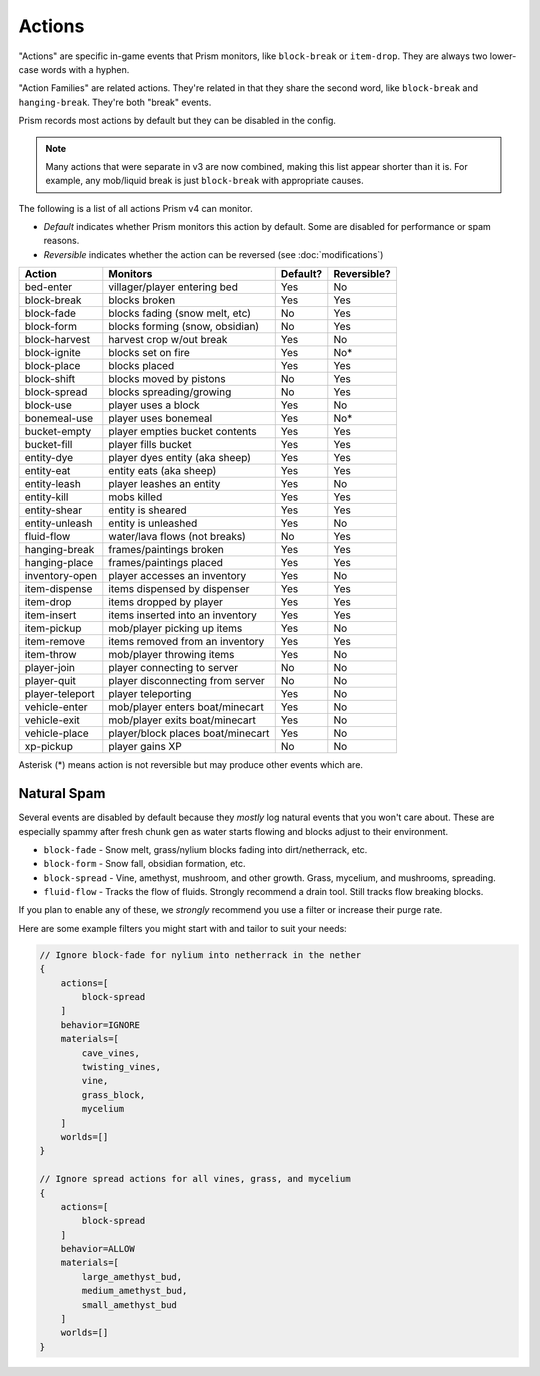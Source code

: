 Actions
=======

"Actions" are specific in-game events that Prism monitors, like ``block-break`` or ``item-drop``. They are always two lower-case words with a hyphen.

"Action Families" are related actions. They're related in that they share the second word, like ``block-break`` and ``hanging-break``. They're both "break" events.

Prism records most actions by default but they can be disabled in the config.

.. note::

    Many actions that were separate in v3 are now combined, making this list appear shorter than it is. For example, any mob/liquid break is just ``block-break`` with appropriate causes.

The following is a list of all actions Prism v4 can monitor.

- `Default` indicates whether Prism monitors this action by default. Some are disabled for performance or spam reasons.
- `Reversible` indicates whether the action can be reversed (see :doc:`modifications`)

+-----------------+----------------------------------+----------+-------------+
| Action          | Monitors                         | Default? | Reversible? |
+=================+==================================+==========+=============+
| bed-enter       | villager/player entering bed     | Yes      | No          |
+-----------------+----------------------------------+----------+-------------+
| block-break     | blocks broken                    | Yes      | Yes         |
+-----------------+----------------------------------+----------+-------------+
| block-fade      | blocks fading (snow melt, etc)   | No       | Yes         |
+-----------------+----------------------------------+----------+-------------+
| block-form      | blocks forming (snow, obsidian)  | No       | Yes         |
+-----------------+----------------------------------+----------+-------------+
| block-harvest   | harvest crop w/out break         | Yes      | No          |
+-----------------+----------------------------------+----------+-------------+
| block-ignite    | blocks set on fire               | Yes      | No*         |
+-----------------+----------------------------------+----------+-------------+
| block-place     | blocks placed                    | Yes      | Yes         |
+-----------------+----------------------------------+----------+-------------+
| block-shift     | blocks moved by pistons          | No       | Yes         |
+-----------------+----------------------------------+----------+-------------+
| block-spread    | blocks spreading/growing         | No       | Yes         |
+-----------------+----------------------------------+----------+-------------+
| block-use       | player uses a block              | Yes      | No          |
+-----------------+----------------------------------+----------+-------------+
| bonemeal-use    | player uses bonemeal             | Yes      | No*         |
+-----------------+----------------------------------+----------+-------------+
| bucket-empty    | player empties bucket contents   | Yes      | Yes         |
+-----------------+----------------------------------+----------+-------------+
| bucket-fill     | player fills bucket              | Yes      | Yes         |
+-----------------+----------------------------------+----------+-------------+
| entity-dye      | player dyes entity (aka sheep)   | Yes      | Yes         |
+-----------------+----------------------------------+----------+-------------+
| entity-eat      | entity eats (aka sheep)          | Yes      | Yes         |
+-----------------+----------------------------------+----------+-------------+
| entity-leash    | player leashes an entity         | Yes      | No          |
+-----------------+----------------------------------+----------+-------------+
| entity-kill     | mobs killed                      | Yes      | Yes         |
+-----------------+----------------------------------+----------+-------------+
| entity-shear    | entity is sheared                | Yes      | Yes         |
+-----------------+----------------------------------+----------+-------------+
| entity-unleash  | entity is unleashed              | Yes      | No          |
+-----------------+----------------------------------+----------+-------------+
| fluid-flow      | water/lava flows (not breaks)    | No       | Yes         |
+-----------------+----------------------------------+----------+-------------+
| hanging-break   | frames/paintings broken          | Yes      | Yes         |
+-----------------+----------------------------------+----------+-------------+
| hanging-place   | frames/paintings placed          | Yes      | Yes         |
+-----------------+----------------------------------+----------+-------------+
| inventory-open  | player accesses an inventory     | Yes      | No          |
+-----------------+----------------------------------+----------+-------------+
| item-dispense   | items dispensed by dispenser     | Yes      | Yes         |
+-----------------+----------------------------------+----------+-------------+
| item-drop       | items dropped by player          | Yes      | Yes         |
+-----------------+----------------------------------+----------+-------------+
| item-insert     | items inserted into an inventory | Yes      | Yes         |
+-----------------+----------------------------------+----------+-------------+
| item-pickup     | mob/player picking up items      | Yes      | No          |
+-----------------+----------------------------------+----------+-------------+
| item-remove     | items removed from an inventory  | Yes      | Yes         |
+-----------------+----------------------------------+----------+-------------+
| item-throw      | mob/player throwing items        | Yes      | No          |
+-----------------+----------------------------------+----------+-------------+
| player-join     | player connecting to server      | No       | No          |
+-----------------+----------------------------------+----------+-------------+
| player-quit     | player disconnecting from server | No       | No          |
+-----------------+----------------------------------+----------+-------------+
| player-teleport | player teleporting               | Yes      | No          |
+-----------------+----------------------------------+----------+-------------+
| vehicle-enter   | mob/player enters boat/minecart  | Yes      | No          |
+-----------------+----------------------------------+----------+-------------+
| vehicle-exit    | mob/player exits boat/minecart   | Yes      | No          |
+-----------------+----------------------------------+----------+-------------+
| vehicle-place   | player/block places boat/minecart| Yes      | No          |
+-----------------+----------------------------------+----------+-------------+
| xp-pickup       | player gains XP                  | No       | No          |
+-----------------+----------------------------------+----------+-------------+

Asterisk (*) means action is not reversible but may produce other events which are.

Natural Spam
------------

Several events are disabled by default because they `mostly` log natural events that you won't care about. These are especially spammy after fresh chunk gen as water starts flowing and blocks adjust to their environment.

- ``block-fade`` - Snow melt, grass/nylium blocks fading into dirt/netherrack, etc.
- ``block-form`` - Snow fall, obsidian formation, etc.
- ``block-spread`` - Vine, amethyst, mushroom, and other growth. Grass, mycelium, and mushrooms, spreading.
- ``fluid-flow`` - Tracks the flow of fluids. Strongly recommend a drain tool. Still tracks flow breaking blocks.

If you plan to enable any of these, we *strongly* recommend you use a filter or increase their purge rate.

Here are some example filters you might start with and tailor to suit your needs:

.. code-block:: hocon

    // Ignore block-fade for nylium into netherrack in the nether
    {
        actions=[
            block-spread
        ]
        behavior=IGNORE
        materials=[
            cave_vines,
            twisting_vines,
            vine,
            grass_block,
            mycelium
        ]
        worlds=[]
    }

    // Ignore spread actions for all vines, grass, and mycelium
    {
        actions=[
            block-spread
        ]
        behavior=ALLOW
        materials=[
            large_amethyst_bud,
            medium_amethyst_bud,
            small_amethyst_bud
        ]
        worlds=[]
    }
